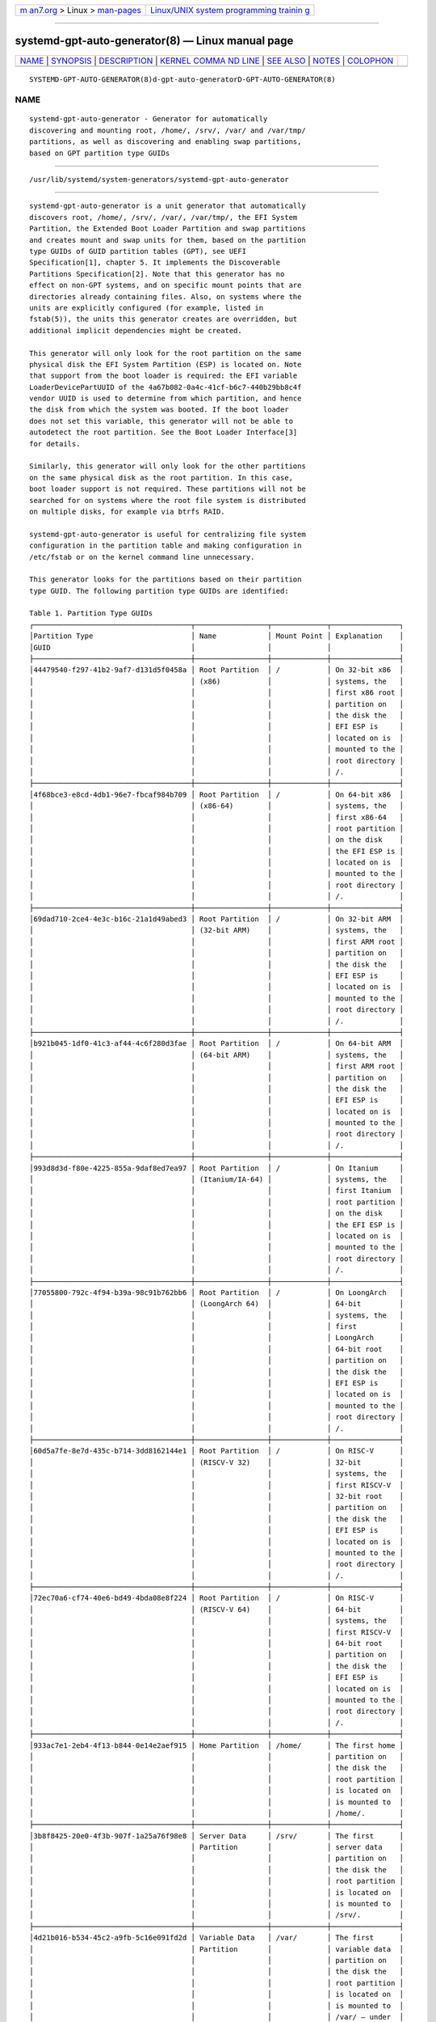 .. container:: page-top

.. container:: nav-bar

   +----------------------------------+----------------------------------+
   | `m                               | `Linux/UNIX system programming   |
   | an7.org <../../../index.html>`__ | trainin                          |
   | > Linux >                        | g <http://man7.org/training/>`__ |
   | `man-pages <../index.html>`__    |                                  |
   +----------------------------------+----------------------------------+

--------------

systemd-gpt-auto-generator(8) — Linux manual page
=================================================

+-----------------------------------+-----------------------------------+
| `NAME <#NAME>`__ \|               |                                   |
| `SYNOPSIS <#SYNOPSIS>`__ \|       |                                   |
| `DESCRIPTION <#DESCRIPTION>`__ \| |                                   |
| `KERNEL COMMA                     |                                   |
| ND LINE <#KERNEL_COMMAND_LINE>`__ |                                   |
| \| `SEE ALSO <#SEE_ALSO>`__ \|    |                                   |
| `NOTES <#NOTES>`__ \|             |                                   |
| `COLOPHON <#COLOPHON>`__          |                                   |
+-----------------------------------+-----------------------------------+
| .. container:: man-search-box     |                                   |
+-----------------------------------+-----------------------------------+

::

   SYSTEMD-GPT-AUTO-GENERATOR(8)d-gpt-auto-generatorD-GPT-AUTO-GENERATOR(8)

NAME
-------------------------------------------------

::

          systemd-gpt-auto-generator - Generator for automatically
          discovering and mounting root, /home/, /srv/, /var/ and /var/tmp/
          partitions, as well as discovering and enabling swap partitions,
          based on GPT partition type GUIDs


---------------------------------------------------------

::

          /usr/lib/systemd/system-generators/systemd-gpt-auto-generator


---------------------------------------------------------------

::

          systemd-gpt-auto-generator is a unit generator that automatically
          discovers root, /home/, /srv/, /var/, /var/tmp/, the EFI System
          Partition, the Extended Boot Loader Partition and swap partitions
          and creates mount and swap units for them, based on the partition
          type GUIDs of GUID partition tables (GPT), see UEFI
          Specification[1], chapter 5. It implements the Discoverable
          Partitions Specification[2]. Note that this generator has no
          effect on non-GPT systems, and on specific mount points that are
          directories already containing files. Also, on systems where the
          units are explicitly configured (for example, listed in
          fstab(5)), the units this generator creates are overridden, but
          additional implicit dependencies might be created.

          This generator will only look for the root partition on the same
          physical disk the EFI System Partition (ESP) is located on. Note
          that support from the boot loader is required: the EFI variable
          LoaderDevicePartUUID of the 4a67b082-0a4c-41cf-b6c7-440b29bb8c4f
          vendor UUID is used to determine from which partition, and hence
          the disk from which the system was booted. If the boot loader
          does not set this variable, this generator will not be able to
          autodetect the root partition. See the Boot Loader Interface[3]
          for details.

          Similarly, this generator will only look for the other partitions
          on the same physical disk as the root partition. In this case,
          boot loader support is not required. These partitions will not be
          searched for on systems where the root file system is distributed
          on multiple disks, for example via btrfs RAID.

          systemd-gpt-auto-generator is useful for centralizing file system
          configuration in the partition table and making configuration in
          /etc/fstab or on the kernel command line unnecessary.

          This generator looks for the partitions based on their partition
          type GUID. The following partition type GUIDs are identified:

          Table 1. Partition Type GUIDs
          ┌─────────────────────────────────────┬─────────────────┬─────────────┬────────────────┐
          │Partition Type                       │ Name            │ Mount Point │ Explanation    │
          │GUID                                 │                 │             │                │
          ├─────────────────────────────────────┼─────────────────┼─────────────┼────────────────┤
          │44479540-f297-41b2-9af7-d131d5f0458a │ Root Partition  │ /           │ On 32-bit x86  │
          │                                     │ (x86)           │             │ systems, the   │
          │                                     │                 │             │ first x86 root │
          │                                     │                 │             │ partition on   │
          │                                     │                 │             │ the disk the   │
          │                                     │                 │             │ EFI ESP is     │
          │                                     │                 │             │ located on is  │
          │                                     │                 │             │ mounted to the │
          │                                     │                 │             │ root directory │
          │                                     │                 │             │ /.             │
          ├─────────────────────────────────────┼─────────────────┼─────────────┼────────────────┤
          │4f68bce3-e8cd-4db1-96e7-fbcaf984b709 │ Root Partition  │ /           │ On 64-bit x86  │
          │                                     │ (x86-64)        │             │ systems, the   │
          │                                     │                 │             │ first x86-64   │
          │                                     │                 │             │ root partition │
          │                                     │                 │             │ on the disk    │
          │                                     │                 │             │ the EFI ESP is │
          │                                     │                 │             │ located on is  │
          │                                     │                 │             │ mounted to the │
          │                                     │                 │             │ root directory │
          │                                     │                 │             │ /.             │
          ├─────────────────────────────────────┼─────────────────┼─────────────┼────────────────┤
          │69dad710-2ce4-4e3c-b16c-21a1d49abed3 │ Root Partition  │ /           │ On 32-bit ARM  │
          │                                     │ (32-bit ARM)    │             │ systems, the   │
          │                                     │                 │             │ first ARM root │
          │                                     │                 │             │ partition on   │
          │                                     │                 │             │ the disk the   │
          │                                     │                 │             │ EFI ESP is     │
          │                                     │                 │             │ located on is  │
          │                                     │                 │             │ mounted to the │
          │                                     │                 │             │ root directory │
          │                                     │                 │             │ /.             │
          ├─────────────────────────────────────┼─────────────────┼─────────────┼────────────────┤
          │b921b045-1df0-41c3-af44-4c6f280d3fae │ Root Partition  │ /           │ On 64-bit ARM  │
          │                                     │ (64-bit ARM)    │             │ systems, the   │
          │                                     │                 │             │ first ARM root │
          │                                     │                 │             │ partition on   │
          │                                     │                 │             │ the disk the   │
          │                                     │                 │             │ EFI ESP is     │
          │                                     │                 │             │ located on is  │
          │                                     │                 │             │ mounted to the │
          │                                     │                 │             │ root directory │
          │                                     │                 │             │ /.             │
          ├─────────────────────────────────────┼─────────────────┼─────────────┼────────────────┤
          │993d8d3d-f80e-4225-855a-9daf8ed7ea97 │ Root Partition  │ /           │ On Itanium     │
          │                                     │ (Itanium/IA-64) │             │ systems, the   │
          │                                     │                 │             │ first Itanium  │
          │                                     │                 │             │ root partition │
          │                                     │                 │             │ on the disk    │
          │                                     │                 │             │ the EFI ESP is │
          │                                     │                 │             │ located on is  │
          │                                     │                 │             │ mounted to the │
          │                                     │                 │             │ root directory │
          │                                     │                 │             │ /.             │
          ├─────────────────────────────────────┼─────────────────┼─────────────┼────────────────┤
          │77055800-792c-4f94-b39a-98c91b762bb6 │ Root Partition  │ /           │ On LoongArch   │
          │                                     │ (LoongArch 64)  │             │ 64-bit         │
          │                                     │                 │             │ systems, the   │
          │                                     │                 │             │ first          │
          │                                     │                 │             │ LoongArch      │
          │                                     │                 │             │ 64-bit root    │
          │                                     │                 │             │ partition on   │
          │                                     │                 │             │ the disk the   │
          │                                     │                 │             │ EFI ESP is     │
          │                                     │                 │             │ located on is  │
          │                                     │                 │             │ mounted to the │
          │                                     │                 │             │ root directory │
          │                                     │                 │             │ /.             │
          ├─────────────────────────────────────┼─────────────────┼─────────────┼────────────────┤
          │60d5a7fe-8e7d-435c-b714-3dd8162144e1 │ Root Partition  │ /           │ On RISC-V      │
          │                                     │ (RISCV-V 32)    │             │ 32-bit         │
          │                                     │                 │             │ systems, the   │
          │                                     │                 │             │ first RISCV-V  │
          │                                     │                 │             │ 32-bit root    │
          │                                     │                 │             │ partition on   │
          │                                     │                 │             │ the disk the   │
          │                                     │                 │             │ EFI ESP is     │
          │                                     │                 │             │ located on is  │
          │                                     │                 │             │ mounted to the │
          │                                     │                 │             │ root directory │
          │                                     │                 │             │ /.             │
          ├─────────────────────────────────────┼─────────────────┼─────────────┼────────────────┤
          │72ec70a6-cf74-40e6-bd49-4bda08e8f224 │ Root Partition  │ /           │ On RISC-V      │
          │                                     │ (RISCV-V 64)    │             │ 64-bit         │
          │                                     │                 │             │ systems, the   │
          │                                     │                 │             │ first RISCV-V  │
          │                                     │                 │             │ 64-bit root    │
          │                                     │                 │             │ partition on   │
          │                                     │                 │             │ the disk the   │
          │                                     │                 │             │ EFI ESP is     │
          │                                     │                 │             │ located on is  │
          │                                     │                 │             │ mounted to the │
          │                                     │                 │             │ root directory │
          │                                     │                 │             │ /.             │
          ├─────────────────────────────────────┼─────────────────┼─────────────┼────────────────┤
          │933ac7e1-2eb4-4f13-b844-0e14e2aef915 │ Home Partition  │ /home/      │ The first home │
          │                                     │                 │             │ partition on   │
          │                                     │                 │             │ the disk the   │
          │                                     │                 │             │ root partition │
          │                                     │                 │             │ is located on  │
          │                                     │                 │             │ is mounted to  │
          │                                     │                 │             │ /home/.        │
          ├─────────────────────────────────────┼─────────────────┼─────────────┼────────────────┤
          │3b8f8425-20e0-4f3b-907f-1a25a76f98e8 │ Server Data     │ /srv/       │ The first      │
          │                                     │ Partition       │             │ server data    │
          │                                     │                 │             │ partition on   │
          │                                     │                 │             │ the disk the   │
          │                                     │                 │             │ root partition │
          │                                     │                 │             │ is located on  │
          │                                     │                 │             │ is mounted to  │
          │                                     │                 │             │ /srv/.         │
          ├─────────────────────────────────────┼─────────────────┼─────────────┼────────────────┤
          │4d21b016-b534-45c2-a9fb-5c16e091fd2d │ Variable Data   │ /var/       │ The first      │
          │                                     │ Partition       │             │ variable data  │
          │                                     │                 │             │ partition on   │
          │                                     │                 │             │ the disk the   │
          │                                     │                 │             │ root partition │
          │                                     │                 │             │ is located on  │
          │                                     │                 │             │ is mounted to  │
          │                                     │                 │             │ /var/ — under  │
          │                                     │                 │             │ the condition  │
          │                                     │                 │             │ its partition  │
          │                                     │                 │             │ UUID matches   │
          │                                     │                 │             │ the first 128  │
          │                                     │                 │             │ bit of the     │
          │                                     │                 │             │ HMAC-SHA256 of │
          │                                     │                 │             │ the GPT type   │
          │                                     │                 │             │ uuid of this   │
          │                                     │                 │             │ partition      │
          │                                     │                 │             │ keyed by the   │
          │                                     │                 │             │ machine ID of  │
          │                                     │                 │             │ the            │
          │                                     │                 │             │ installation   │
          │                                     │                 │             │ stored in      │
          │                                     │                 │             │ machine-id(5). │
          ├─────────────────────────────────────┼─────────────────┼─────────────┼────────────────┤
          │7ec6f557-3bc5-4aca-b293-16ef5df639d1 │ Temporary Data  │ /var/tmp/   │ The first      │
          │                                     │ Partition       │             │ temporary data │
          │                                     │                 │             │ partition on   │
          │                                     │                 │             │ the disk the   │
          │                                     │                 │             │ root partition │
          │                                     │                 │             │ is located on  │
          │                                     │                 │             │ is mounted to  │
          │                                     │                 │             │ /var/tmp/.     │
          ├─────────────────────────────────────┼─────────────────┼─────────────┼────────────────┤
          │0657fd6d-a4ab-43c4-84e5-0933c84b4f4f │ Swap            │ n/a         │ All swap       │
          │                                     │                 │             │ partitions     │
          │                                     │                 │             │ located on the │
          │                                     │                 │             │ disk the root  │
          │                                     │                 │             │ partition is   │
          │                                     │                 │             │ located on are │
          │                                     │                 │             │ enabled.       │
          ├─────────────────────────────────────┼─────────────────┼─────────────┼────────────────┤
          │c12a7328-f81f-11d2-ba4b-00a0c93ec93b │ EFI System      │ /efi/ or    │ The first ESP  │
          │                                     │ Partition (ESP) │ /boot/      │ located on the │
          │                                     │                 │             │ disk the root  │
          │                                     │                 │             │ partition is   │
          │                                     │                 │             │ located on is  │
          │                                     │                 │             │ mounted to     │
          │                                     │                 │             │ /boot/ or      │
          │                                     │                 │             │ /efi/, see     │
          │                                     │                 │             │ below.         │
          ├─────────────────────────────────────┼─────────────────┼─────────────┼────────────────┤
          │bc13c2ff-59e6-4262-a352-b275fd6f7172 │ Extended Boot   │ /boot/      │ The first      │
          │                                     │ Loader          │             │ Extended Boot  │
          │                                     │ Partition       │             │ Loader         │
          │                                     │                 │             │ Partition is   │
          │                                     │                 │             │ mounted to     │
          │                                     │                 │             │ /boot/, see    │
          │                                     │                 │             │ below.         │
          └─────────────────────────────────────┴─────────────────┴─────────────┴────────────────┘

          This generator understands the following attribute flags for
          partitions:

          Table 2. Partition Attributes
          ┌──────────────────────────────┬────────────────────┬───────────────┬───────────────┐
          │Name                          │ Value              │ Applicable to │ Explanation   │
          ├──────────────────────────────┼────────────────────┼───────────────┼───────────────┤
          │GPT_FLAG_READ_ONLY            │ 0x1000000000000000 │ /, /home/,    │ Partition is  │
          │                              │                    │ /srv/, /var/, │ mounted       │
          │                              │                    │ /var/tmp/,    │ read-only     │
          │                              │                    │ Extended Boot │               │
          │                              │                    │ Loader        │               │
          │                              │                    │ Partition     │               │
          ├──────────────────────────────┼────────────────────┼───────────────┼───────────────┤
          │GPT_FLAG_NO_AUTO              │ 0x8000000000000000 │ /, /home/,    │ Partition is  │
          │                              │                    │ /srv/, /var/, │ not mounted   │
          │                              │                    │ /var/tmp/,    │ automatically │
          │                              │                    │ Extended Boot │               │
          │                              │                    │ Loader        │               │
          │                              │                    │ Partition     │               │
          ├──────────────────────────────┼────────────────────┼───────────────┼───────────────┤
          │GPT_FLAG_NO_BLOCK_IO_PROTOCOL │ 0x0000000000000002 │ EFI System    │ Partition is  │
          │                              │                    │ Partition     │ not mounted   │
          │                              │                    │ (ESP)         │ automatically │
          └──────────────────────────────┴────────────────────┴───────────────┴───────────────┘

          The /home/, /srv/, /var/ and /var/tmp/ partitions may be
          encrypted in LUKS format. In this case, a device mapper device is
          set up under the names /dev/mapper/home, /dev/mapper/srv,
          /dev/mapper/var and /dev/mapper/tmp. Note that this might create
          conflicts if the same partition is listed in /etc/crypttab with a
          different device mapper device name.

          When systemd is running in the initrd the / partition may be
          encrypted in LUKS format as well. In this case, a device mapper
          device is set up under the name /dev/mapper/root, and a
          sysroot.mount is set up that mounts the device under /sysroot.
          For more information, see bootup(7).

          Mount and automount units for the EFI System Partition (ESP) are
          generated on EFI systems. The ESP is mounted to /boot/ (except if
          an Extended Boot Loader partition exists, see below), unless a
          mount point directory /efi/ exists, in which case it is mounted
          there. Since this generator creates an automount unit, the mount
          will only be activated on-demand, when accessed. On systems where
          /boot/ (or /efi/ if it exists) is an explicitly configured mount
          (for example, listed in fstab(5)) or where the /boot/ (or /efi/)
          mount point is non-empty, no mount units are generated.

          If the disk contains an Extended Boot Loader partition, as
          defined in the Boot Loader Specification[4], it is made available
          at /boot/ (by means of an automount point, similar to the ESP,
          see above). If both an EFI System Partition and an Extended Boot
          Loader partition exist the latter is preferably mounted to
          /boot/. Make sure to create both /efi/ and /boot/ to ensure both
          partitions are mounted.

          When using this generator in conjunction with btrfs file systems,
          make sure to set the correct default subvolumes on them, using
          btrfs subvolume set-default.

          systemd-gpt-auto-generator implements systemd.generator(7).


-------------------------------------------------------------------------------

::

          systemd-gpt-auto-generator understands the following kernel
          command line parameters:

          systemd.gpt_auto, rd.systemd.gpt_auto
              Those options take an optional boolean argument, and default
              to yes. The generator is enabled by default, and a negative
              value may be used to disable it.

          root=
              When used with the special value "gpt-auto", automatic
              discovery of the root partition based on the GPT partition
              type is enabled. Any other value disables this generator.

          rw, ro
              Mount the root partition read-write or read-only initially.

              Note that unlike most kernel command line options these
              settings do not override configuration in the file system,
              and the file system may be remounted later. See
              systemd-remount-fs.service(8).


---------------------------------------------------------

::

          systemd(1), systemd.mount(5), systemd.swap(5),
          systemd-fstab-generator(8), systemd-cryptsetup@.service(8),
          machine-id(5), cryptsetup(8), fstab(5), btrfs(8)


---------------------------------------------------

::

           1. UEFI Specification
              https://uefi.org/specifications

           2. Discoverable Partitions Specification
              https://systemd.io/DISCOVERABLE_PARTITIONS

           3. Boot Loader Interface
              https://systemd.io/BOOT_LOADER_INTERFACE

           4. Boot Loader Specification
              https://systemd.io/BOOT_LOADER_SPECIFICATION

COLOPHON
---------------------------------------------------------

::

          This page is part of the systemd (systemd system and service
          manager) project.  Information about the project can be found at
          ⟨http://www.freedesktop.org/wiki/Software/systemd⟩.  If you have
          a bug report for this manual page, see
          ⟨http://www.freedesktop.org/wiki/Software/systemd/#bugreports⟩.
          This page was obtained from the project's upstream Git repository
          ⟨https://github.com/systemd/systemd.git⟩ on 2021-08-27.  (At that
          time, the date of the most recent commit that was found in the
          repository was 2021-08-27.)  If you discover any rendering
          problems in this HTML version of the page, or you believe there
          is a better or more up-to-date source for the page, or you have
          corrections or improvements to the information in this COLOPHON
          (which is not part of the original manual page), send a mail to
          man-pages@man7.org

   systemd 249                                SYSTEMD-GPT-AUTO-GENERATOR(8)

--------------

Pages that refer to this page:
`repart.d(5) <../man5/repart.d.5.html>`__, 
`file-hierarchy(7) <../man7/file-hierarchy.7.html>`__, 
`kernel-command-line(7) <../man7/kernel-command-line.7.html>`__, 
`systemd-boot(7) <../man7/systemd-boot.7.html>`__, 
`systemd.generator(7) <../man7/systemd.generator.7.html>`__, 
`systemd-fstab-generator(8) <../man8/systemd-fstab-generator.8.html>`__, 
`systemd-remount-fs.service(8) <../man8/systemd-remount-fs.service.8.html>`__

--------------

--------------

.. container:: footer

   +-----------------------+-----------------------+-----------------------+
   | HTML rendering        |                       | |Cover of TLPI|       |
   | created 2021-08-27 by |                       |                       |
   | `Michael              |                       |                       |
   | Ker                   |                       |                       |
   | risk <https://man7.or |                       |                       |
   | g/mtk/index.html>`__, |                       |                       |
   | author of `The Linux  |                       |                       |
   | Programming           |                       |                       |
   | Interface <https:     |                       |                       |
   | //man7.org/tlpi/>`__, |                       |                       |
   | maintainer of the     |                       |                       |
   | `Linux man-pages      |                       |                       |
   | project <             |                       |                       |
   | https://www.kernel.or |                       |                       |
   | g/doc/man-pages/>`__. |                       |                       |
   |                       |                       |                       |
   | For details of        |                       |                       |
   | in-depth **Linux/UNIX |                       |                       |
   | system programming    |                       |                       |
   | training courses**    |                       |                       |
   | that I teach, look    |                       |                       |
   | `here <https://ma     |                       |                       |
   | n7.org/training/>`__. |                       |                       |
   |                       |                       |                       |
   | Hosting by `jambit    |                       |                       |
   | GmbH                  |                       |                       |
   | <https://www.jambit.c |                       |                       |
   | om/index_en.html>`__. |                       |                       |
   +-----------------------+-----------------------+-----------------------+

--------------

.. container:: statcounter

   |Web Analytics Made Easy - StatCounter|

.. |Cover of TLPI| image:: https://man7.org/tlpi/cover/TLPI-front-cover-vsmall.png
   :target: https://man7.org/tlpi/
.. |Web Analytics Made Easy - StatCounter| image:: https://c.statcounter.com/7422636/0/9b6714ff/1/
   :class: statcounter
   :target: https://statcounter.com/
